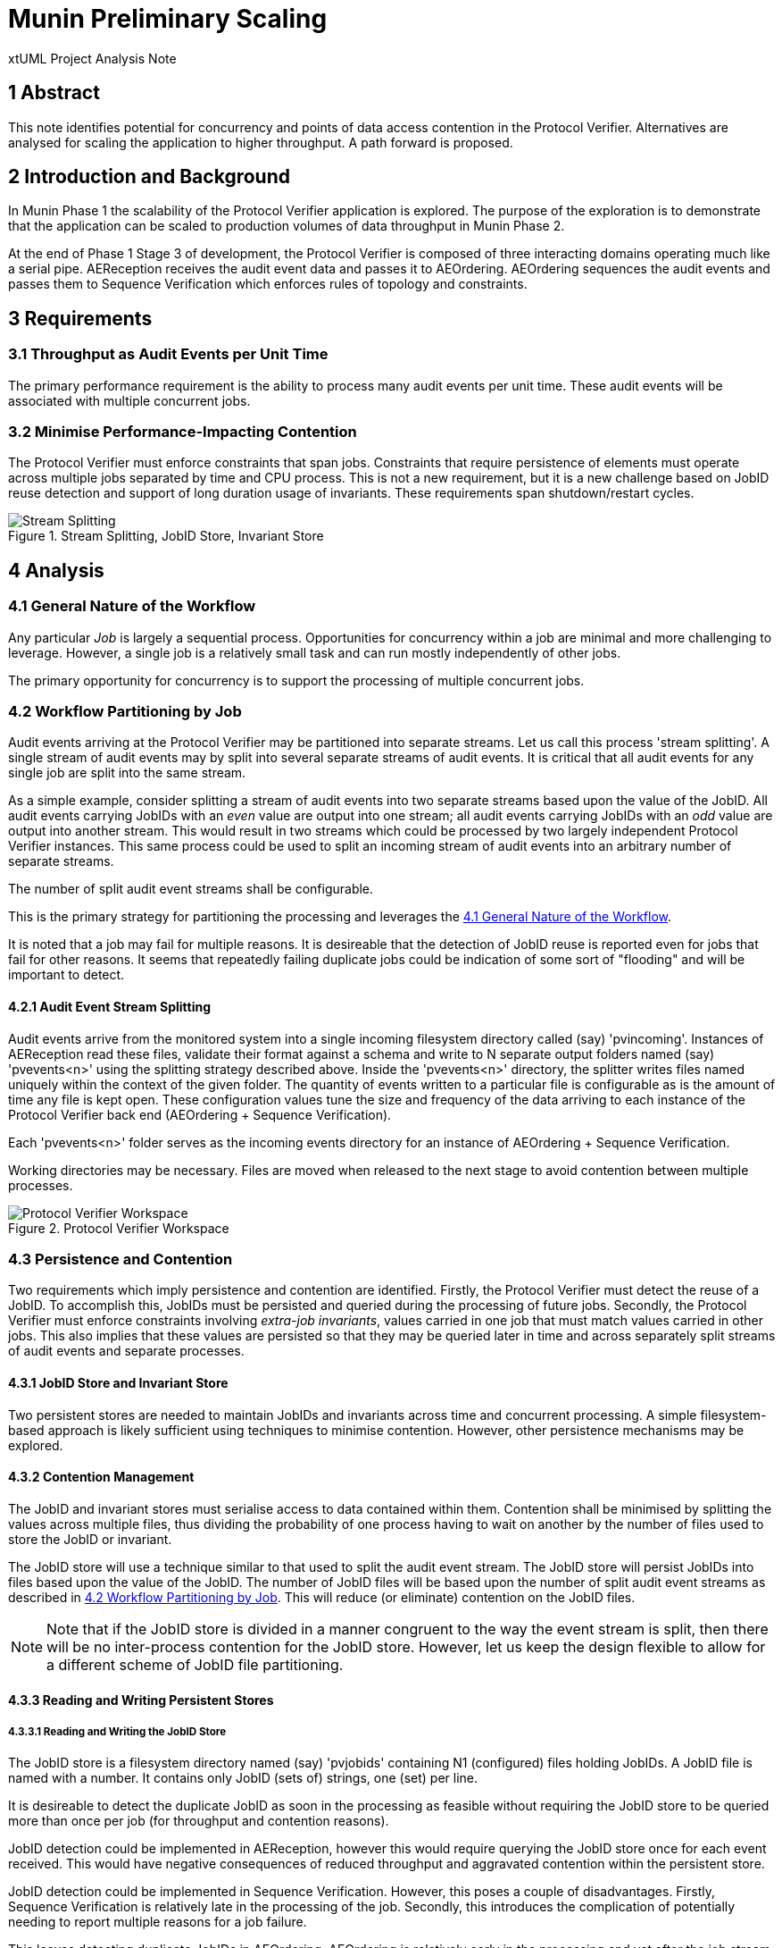 = Munin Preliminary Scaling

xtUML Project Analysis Note

== 1 Abstract

This note identifies potential for concurrency and points of data access
contention in the Protocol Verifier.  Alternatives are analysed for
scaling the application to higher throughput.  A path forward is proposed.

== 2 Introduction and Background

In Munin Phase 1 the scalability of the Protocol Verifier application is
explored.  The purpose of the exploration is to demonstrate that the application
can be scaled to production volumes of data throughput in Munin Phase 2.

At the end of Phase 1 Stage 3 of development, the Protocol Verifier is
composed of three interacting domains operating much like a serial pipe.
AEReception receives the audit event data and passes it to AEOrdering.
AEOrdering sequences the audit events and passes them to Sequence
Verification which enforces rules of topology and constraints.

== 3 Requirements

=== 3.1 Throughput as Audit Events per Unit Time

The primary performance requirement is the ability to process many audit
events per unit time.  These audit events will be associated with multiple
concurrent jobs.

=== 3.2 Minimise Performance-Impacting Contention

The Protocol Verifier must enforce constraints that span jobs.
Constraints that require persistence of elements must operate across
multiple jobs separated by time and CPU process.  This is not a new
requirement, but it is a new challenge based on JobID reuse detection and
support of long duration usage of invariants.  These requirements span
shutdown/restart cycles.

.Stream Splitting, JobID Store, Invariant Store
image::scaling.png[Stream Splitting, JobID Store, Invariant Store]

== 4 Analysis

=== 4.1 General Nature of the Workflow

Any particular _Job_ is largely a sequential process.  Opportunities for
concurrency within a job are minimal and more challenging to leverage.
However, a single job is a relatively small task and can run mostly
independently of other jobs.

The primary opportunity for concurrency is to support the processing of
multiple concurrent jobs.

=== 4.2 Workflow Partitioning by Job

Audit events arriving at the Protocol Verifier may be partitioned into
separate streams.  Let us call this process 'stream splitting'.  A single
stream of audit events may by split into several separate streams of audit
events.  It is critical that all audit events for any single job are split
into the same stream.

As a simple example, consider splitting a stream of audit events into two
separate streams based upon the value of the JobID.  All audit events
carrying JobIDs with an _even_ value are output into one stream; all audit
events carrying JobIDs with an _odd_ value are output into another stream.
This would result in two streams which could be processed by two largely
independent Protocol Verifier instances.  This same process could be used
to split an incoming stream of audit events into an arbitrary number of
separate streams.

The number of split audit event streams shall be configurable.

This is the primary strategy for partitioning the processing and leverages
the <<4.1 General Nature of the Workflow>>.

It is noted that a job may fail for multiple reasons.  It is desireable
that the detection of JobID reuse is reported even for jobs that fail for
other reasons.  It seems that repeatedly failing duplicate jobs could be
indication of some sort of "flooding" and will be important to detect.

==== 4.2.1 Audit Event Stream Splitting

Audit events arrive from the monitored system into a single incoming
filesystem directory called (say) 'pvincoming'.  Instances of AEReception
read these files, validate their format against a schema and write to N
separate output folders named (say) 'pvevents<n>' using the splitting
strategy described above.  Inside the 'pvevents<n>' directory, the
splitter writes files named uniquely within the context of the given
folder.  The quantity of events written to a particular file is
configurable as is the amount of time any file is kept open.  These
configuration values tune the size and frequency of the data arriving to
each instance of the Protocol Verifier back end (AEOrdering + Sequence
Verification).

Each 'pvevents<n>' folder serves as the incoming events directory for an
instance of AEOrdering + Sequence Verification.

Working directories may be necessary.  Files are moved when released
to the next stage to avoid contention between multiple processes.

.Protocol Verifier Workspace
image::pvworkspace.png[Protocol Verifier Workspace]

=== 4.3 Persistence and Contention

Two requirements which imply persistence and contention are identified.
Firstly, the Protocol Verifier must detect the reuse of a JobID.  To
accomplish this, JobIDs must be persisted and queried during the
processing of future jobs.  Secondly, the Protocol Verifier must enforce
constraints involving __extra-job invariants__, values carried in one job
that must match values carried in other jobs.  This also implies that
these values are persisted so that they may be queried later in time and
across separately split streams of audit events and separate processes.

==== 4.3.1 JobID Store and Invariant Store

Two persistent stores are needed to maintain JobIDs and invariants across
time and concurrent processing.  A simple filesystem-based approach is
likely sufficient using techniques to minimise contention.  However, other
persistence mechanisms may be explored.

==== 4.3.2 Contention Management

The JobID and invariant stores must serialise access to data contained
within them.  Contention shall be minimised by splitting the values
across multiple files, thus dividing the probability of one process having
to wait on another by the number of files used to store the JobID or
invariant.

The JobID store will use a technique similar to that used to split the
audit event stream.  The JobID store will persist JobIDs into files based
upon the value of the JobID.  The number of JobID
files will be based upon the number of split audit event streams as
described in <<4.2 Workflow Partitioning by Job>>.  This will reduce (or
eliminate) contention on the JobID files.

NOTE:  Note that if the JobID store is divided in a manner congruent to
       the way the event stream is split, then there will be no
       inter-process contention for the JobID store.  However, let us keep
       the design flexible to allow for a different scheme of JobID file
       partitioning.

==== 4.3.3 Reading and Writing Persistent Stores

===== 4.3.3.1 Reading and Writing the JobID Store

The JobID store is a filesystem directory named (say) 'pvjobids' containing N1
(configured) files holding JobIDs.  A JobID file is named with a number.
It contains only JobID (sets of) strings, one (set) per line.

It is desireable to detect the duplicate JobID as soon in the processing
as feasible without requiring the JobID store to be queried more than once
per job (for throughput and contention reasons).

JobID detection could be implemented in AEReception, however this would
require querying the JobID store once for each event received.  This
would have negative consequences of reduced throughput and aggravated
contention within the persistent store.

JobID detection could be implemented in Sequence Verification.  However,
this poses a couple of disadvantages.  Firstly, Sequence Verification is
relatively late in the processing of the job.  Secondly, this introduces
the complication of potentially needing to report multiple reasons for a
job failure.

This leaves detecting duplicate JobIDs in AEOrdering.  AEOrdering is
relatively early in the processing and yet after the job stream splitting
step, thus guaranteed to see all events with a particular JobID.  Like
Sequence Verification, AEOrdering is able to detect reuse with a single
query per job to the JobID persistent store.  AEOrdering also will detect
JobID reuse before other (secondary) errors would be detected.

The mechanics of the check are as follows.  At the start of any new job,
Protocol Verifier (in AEOrdering) queries the appropriate JobID file.  If
the JobID does not exist, it adds it.  If the JobID does exist, a JobID
reuse error is reported.

===== 4.3.3.2 Reading and Writing the Invariant Store

The invariant store is a filesystem directory named (say) 'pvinvariants'.
An invariant file is named by the invariant value and contains the
invariant label and other properties.  Alternatively, these could be
grouped by "least significant digit" and contain several in a single file.
It is yet to be determined how many invariants will be seen by a running
Protocol Verifier.

When Sequence Verification detects the definition of an invariant, it
writes the properties into the invariant file.

When Sequence Verification detects the usage of an extra-job invariant and
does not find it in its own cache, it queries the appropriate invariant
file.  If it finds it, it caches it.  If it does not, it reports an error.

=== 4.4 Assumptions

==== 4.4.1 JobID Uniqueness and Randomness

Each job is identified with a `JobID`.  At this stage of the work, an
assumption is made that JobIDs are unique between different jobs.  And, in
fact, it is an error to see the same JobID on more than one job.

It is also assumed that JobIDs have relatively random values (UUIDs) or
that they are monotonic in nature.

It is noted that there may be a requirement in the future to deal with
"sets" of JobIDs and "correlation IDs".

=== 4.5 Notes

. As noted above, the dependence on form and multiplicity of JobID may be
  endangering this design to be brittle.
. Some research and analysis should be done to understand the impact of
  audit event stream splitting and persistent store partitioning.  How many
  streams is too many?  How many files in a folder is too many?
. The technique used to validate schemas may be important.  Schema
  validation in AEReception could prove to be a bottleneck.  This should
  be measured.

== 5 Work Required

=== 5.1 Separate AEReception from AEOrdering and Sequence Verification

. Build AEReception to run independently (in a process by itself) of
  AEOrdering + Sequence Verification.
. Change the interface between AEReception and AEOrdering to be file
  based.
. Update the integration build process.
. Do this step first and test an integration build.

=== 5.3 Enhance AEReception to Perform Audit Event Stream Splitting

. Add support for a configurable number of output audit event streams
  including the capability to write files based on number of audit events
  and/or duration of time.
. Isolate the algorithm used to split the event streams, so that
  alternative algorithms can be easily implemented in the future.

=== 5.3 JobID Store

Update Sequence Verifier to write and read a JobID store.  Use an approach
that insulates the application from the underlying persistence mechanism.

=== 5.4 Invariant Store

Update Sequence Verifier to write and read an invariant store.  Use an
approach that insulates the application from the underlying persistence
mechanism.

== 6 Acceptance Test

=== 6.1 Throughput

. Using the AESimulator, produce a known volume of audit events large
  enough to require at least 5 minutes of Protocol Verifier processing time.
. Configured as a single instance, run and time AEReception alone to
  understand its own independent throughput and capacity.
. Configured as a single instance, run and time AEO+SVDC alone to
  understand its own independent throughput and capacity.
. Configured as a single instance, run and time the Protocol Verifier (AER
  and AEO+SVDC) and calculate the throughput.
. Configured as concurrent instances, run and time the Protocol Verifier
  and calculate the throughput.

== 7 Document References

. [[dr-1]] https://onefact.atlassian.net/browse/MUN-151[Draft scaling plan.]

